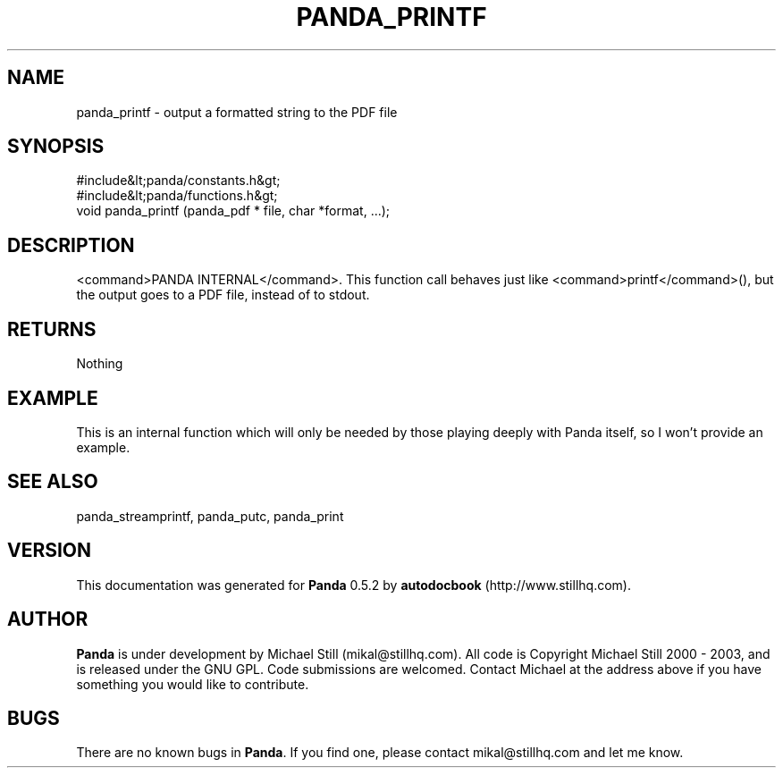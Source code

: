 .\" This manpage has been automatically generated by docbook2man 
.\" from a DocBook document.  This tool can be found at:
.\" <http://shell.ipoline.com/~elmert/comp/docbook2X/> 
.\" Please send any bug reports, improvements, comments, patches, 
.\" etc. to Steve Cheng <steve@ggi-project.org>.
.TH "PANDA_PRINTF" "3" "18 May 2003" "" ""

.SH NAME
panda_printf \- output a formatted string to the PDF file
.SH SYNOPSIS

.nf
 #include&lt;panda/constants.h&gt;
 #include&lt;panda/functions.h&gt;
 void panda_printf (panda_pdf * file, char *format, ...);
.fi
.SH "DESCRIPTION"
.PP
<command>PANDA INTERNAL</command>. This function call behaves just like <command>printf</command>(), but the output goes to a PDF file, instead of to stdout.
.SH "RETURNS"
.PP
Nothing
.SH "EXAMPLE"

.nf
 This is an internal function which will only be needed by those playing deeply with Panda itself, so I won't provide an example.
.fi
.SH "SEE ALSO"
.PP
panda_streamprintf, panda_putc, panda_print
.SH "VERSION"
.PP
This documentation was generated for \fBPanda\fR 0.5.2 by \fBautodocbook\fR (http://www.stillhq.com).
.SH "AUTHOR"
.PP
\fBPanda\fR is under development by Michael Still (mikal@stillhq.com). All code is Copyright Michael Still 2000 - 2003,  and is released under the GNU GPL. Code submissions are welcomed. Contact Michael at the address above if you have something you would like to contribute.
.SH "BUGS"
.PP
There  are no known bugs in \fBPanda\fR. If you find one, please contact mikal@stillhq.com and let me know.
